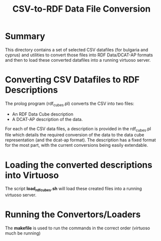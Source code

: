 #+TITLE: CSV-to-RDF Data File Conversion

* Summary

This directory contains a set of selected CSV datafiles (for bulgaria
and cyprus) and utilities to convert those files into RDF Data/DCAT-AP
formats and then to load these converted datafiles into a running
virtuoso server.

* Converting CSV Datafiles to RDF Descriptions

The prolog program (rdf_cubes.pl) converts the CSV into two files:

- An RDF Data Cube description
- A DCAT-AP description of the data.

For each of the CSV data files, a description is provided in the
rdf_cubes.pl file which details the required conversion of the data to
the data cube representation (and the dcat-ap format). The description
has a fixed format for the most part, with the current conversions
being easily extendable.

* Loading the converted descriptions into Virtuoso

The script *load_rdfcubes.sh* will load these created files into a
running virtuoso server.

* Running the Convertors/Loaders

The *makefile* is used to run the commands in the correct order
(virtuoso much be running)
